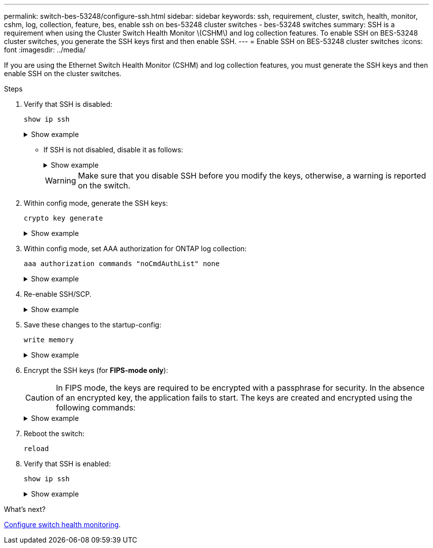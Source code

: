 ---
permalink: switch-bes-53248/configure-ssh.html
sidebar: sidebar
keywords: ssh, requirement, cluster, switch, health, monitor, cshm, log, collection, feature, bes, enable ssh on bes-53248 cluster switches - bes-53248 switches
summary: SSH is a requirement when using the Cluster Switch Health Monitor \(CSHM\) and log collection features. To enable SSH on BES-53248 cluster switches, you generate the SSH keys first and then enable SSH.
---
= Enable SSH on BES-53248 cluster switches
:icons: font
:imagesdir: ../media/

[.lead]
If you are using the Ethernet Switch Health Monitor (CSHM) and log collection features, you must generate the SSH keys and then enable SSH on the cluster switches.

.Steps

. Verify that SSH is disabled:
+
`show ip ssh`
+
.Show example
[%collapsible]
====

[subs=+quotes]
----
(switch)# *show ip ssh*

SSH Configuration

Administrative Mode: .......................... Disabled
SSH Port: ..................................... 22
Protocol Level: ............................... Version 2
SSH Sessions Currently Active: ................ 0
Max SSH Sessions Allowed: ..................... 5
SSH Timeout (mins): ........................... 5
Keys Present: ................................. DSA(1024) RSA(1024) ECDSA(521)
Key Generation In Progress: ................... None
SSH Public Key Authentication Mode: ........... Disabled
SCP server Administrative Mode: ............... Disabled
----
====


** If SSH is not disabled, disable it as follows:
+
.Show example
[%collapsible]
====
[subs=+quotes]
----
(switch)# *ip ssh server disable*
(switch)# *ip scp server disable*
----
====
+
WARNING: Make sure that you disable SSH before you modify the keys, otherwise, a warning is reported on the switch.

. Within config mode, generate the SSH keys:
+
`crypto key generate`
+
.Show example
[%collapsible]
====
[subs=+quotes]
----
(switch)# *config*

(switch) (Config)# *crypto key generate rsa*

Do you want to overwrite the existing RSA keys? (y/n): *y*


(switch) (Config)# *crypto key generate dsa*

Do you want to overwrite the existing DSA keys? (y/n): *y*


(switch) (Config)# *crypto key generate ecdsa 521*

Do you want to overwrite the existing ECDSA keys? (y/n): *y*
----
====

. Within config mode, set AAA authorization for ONTAP log collection:
+
`aaa authorization commands "noCmdAuthList" none`
+
.Show example
[%collapsible]
====
[subs=+quotes]
----
(switch) (Config)# *aaa authorization commands "noCmdAuthList" none*
(switch) (Config)# *exit*
----
====

. Re-enable SSH/SCP.
+
.Show example
[%collapsible]
====

[subs=+quotes]
----
(switch)# *ip ssh server enable*
(switch)# *ip scp server enable*
(switch)# *ip ssh pubkey-auth*
----
====

. Save these changes to the startup-config:
+
`write memory`
+
.Show example
[%collapsible]
====

[subs=+quotes]
----
(switch)# *write memory*

This operation may take a few minutes.
Management interfaces will not be available during this time.
Are you sure you want to save? (y/n) *y*

Config file 'startup-config' created successfully.

Configuration Saved!
----
====

. Encrypt the SSH keys (for *FIPS-mode only*):

+
CAUTION: In FIPS mode, the keys are required to be encrypted with a passphrase for security. In the absence of an encrypted key, the application fails to start. The keys are created and encrypted using the following commands:

+
.Show example
[%collapsible]
====

[subs=+quotes]
----
(switch) *configure*
(switch) (Config)# *crypto key encrypt write rsa passphrase _<passphase>_*
 
The key will be encrypted and saved on NVRAM. 
This will result in saving all existing configuration also.
Do you want to continue? (y/n): *y*
 
Config file 'startup-config' created successfully.
 
(switch) (Config)# *crypto key encrypt write dsa passphrase _<passphase>_*
 
The key will be encrypted and saved on NVRAM. 
This will result in saving all existing configuration also.
Do you want to continue? (y/n): *y*
 
Config file 'startup-config' created successfully.
 
(switch)(Config)# *crypto key encrypt write ecdsa passphrase _<passphase>_*
 
The key will be encrypted and saved on NVRAM. 
This will result in saving all existing configuration also.
Do you want to continue? (y/n): *y*
 
Config file 'startup-config' created successfully.
 
(switch) (Config)# *end*
(switch)# *write memory*

This operation may take a few minutes.
Management interfaces will not be available during this time.
Are you sure you want to save? (y/n) *y*
 
Config file 'startup-config' created successfully.
 
Configuration Saved!
----               
====

. Reboot the switch:
+
`reload`

. Verify that SSH is enabled:
+
`show ip ssh`
+

.Show example
[%collapsible]
====

[subs=+quotes]
----
(switch)# *show ip ssh*

SSH Configuration

Administrative Mode: .......................... Enabled
SSH Port: ..................................... 22
Protocol Level: ............................... Version 2
SSH Sessions Currently Active: ................ 0
Max SSH Sessions Allowed: ..................... 5
SSH Timeout (mins): ........................... 5
Keys Present: ................................. DSA(1024) RSA(1024) ECDSA(521)
Key Generation In Progress: ................... None
SSH Public Key Authentication Mode: ........... Enabled
SCP server Administrative Mode: ............... Enabled
----
====

.What's next?

link:../switch-cshm/config-overview.html[Configure switch health monitoring].


// Update for GH issue #153, 2024-JAN-17
// Update for GH issue #168, 2024-MAR-19
// Update for AFFFASDOC-216/217, 2024-JUL-08
// Update for AFFFASDOC-266, 2024-SEP-17
// Updates for AFFFASDOC-319, 2025-JUN-25
// Updates for AFFFASDOC-379, 2025-AUG-27 *